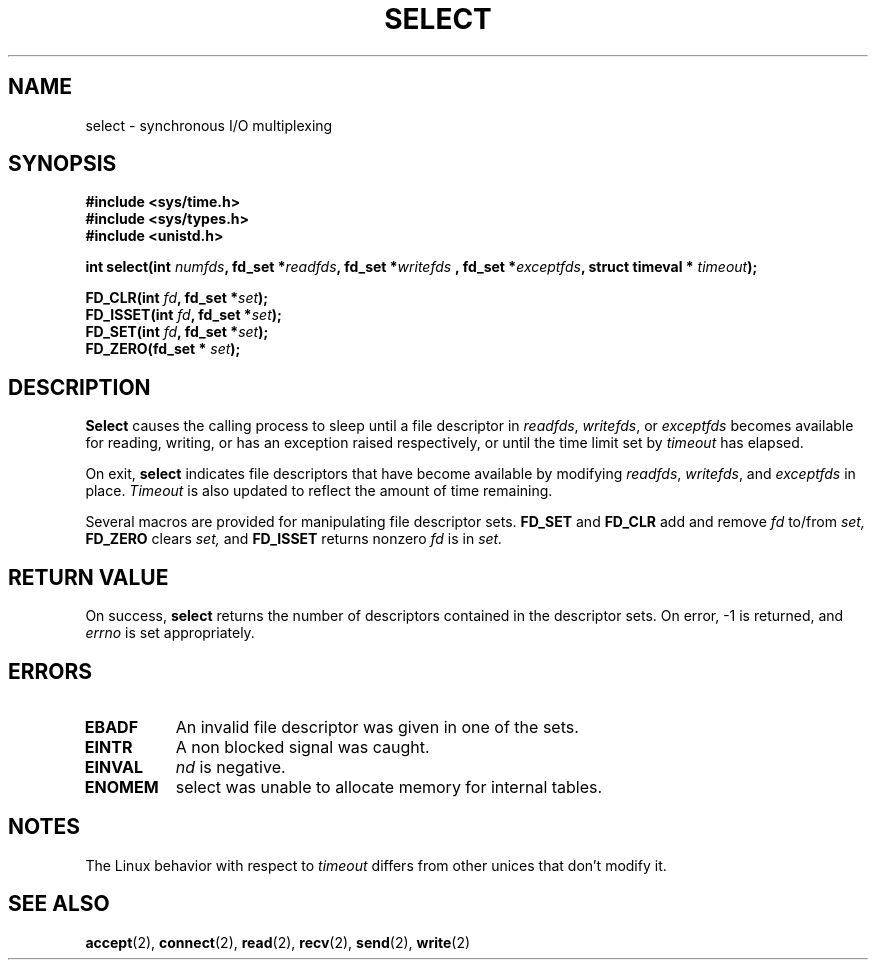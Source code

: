 .\" Hey Emacs! This file is -*- nroff -*- source.
.\"
.\" This manpage is Copyright (C) 1992 Drew Eckhardt;
.\"
.\"
.\" Permission is granted to make and distribute verbatim copies of this
.\" manual provided the copyright notice and this permission notice are
.\" preserved on all copies.
.\"
.\" Permission is granted to copy and distribute modified versions of this
.\" manual under the conditions for verbatim copying, provided that the
.\" entire resulting derived work is distributed under the terms of a
.\" permission notice identical to this one
.\" 
.\" Since the Linux kernel and libraries are constantly changing, this
.\" manual page may be incorrect or out-of-date.  The author(s) assume no
.\" responsibility for errors or omissions, or for damages resulting from
.\" the use of the information contained herein.  The author(s) may not
.\" have taken the same level of care in the production of this manual,
.\" which is licensed free of charge, as they might when working
.\" professionally.
.\" 
.\" Formatted or processed versions of this manual, if unaccompanied by
.\" the source, must acknowledge the copyright and authors of this work.
.\"
.\" Modified Sat Jul 24 00:41:28 1993 by Rik Faith (faith@cs.unc.edu)
.\"
.TH SELECT 2 "April 14, 1993" "Linux 0.99.7" "Linux Programmer's Manual"
.SH NAME
select \- synchronous I/O multiplexing 
.SH SYNOPSIS
.B #include <sys/time.h>
.br
.B #include <sys/types.h>
.br
.B #include <unistd.h>
.sp
.BI "int select(int " numfds ", fd_set *" readfds ", fd_set *"  writefds
.BI ", fd_set *" exceptfds ", struct timeval * " timeout );
.sp
.BI "FD_CLR(int " fd ", fd_set *" set );
.br
.BI "FD_ISSET(int " fd ", fd_set *" set );
.br
.BI "FD_SET(int " fd ", fd_set *" set );
.br
.BI "FD_ZERO(fd_set * " set );
.SH DESCRIPTION
.B Select 
causes the calling process to sleep until a file descriptor in 
.IR readfds ,
.IR writefds ,
or
.I exceptfds
becomes available for reading, writing, or has 
an exception raised respectively, or until the time limit set 
by 
.I timeout
has elapsed.

On exit, 
.B select
indicates file descriptors that have become available by modifying
.IR readfds ,
.IR writefds ,
and
.I exceptfds 
in place.  
.I Timeout
is also updated to reflect the amount of time remaining.

Several macros are provided for manipulating file descriptor sets.
.B FD_SET 
and
.B FD_CLR
add and remove
.I fd
to/from 
.I set, 
.B FD_ZERO
clears 
.I set,
and 
.B FD_ISSET 
returns nonzero 
.I fd
is in 
.I set.
.SH "RETURN VALUE"
On success,
.B select 
returns the number of descriptors contained in the descriptor sets.  On
error, \-1  is returned, and
.I errno
is set appropriately.
.SH ERRORS
.TP 0.8i
.B EBADF
An invalid file descriptor was given in one of the sets.
.TP
.B EINTR 
A non blocked signal was caught.
.TP
.B EINVAL 
.I nd
is negative.
.TP
.B ENOMEM
select was unable to allocate memory for internal tables.
.SH NOTES
The Linux behavior with respect to 
.I timeout
differs from other unices that don't modify it.
.SH "SEE ALSO"
.BR accept "(2), " connect "(2), " read "(2), " recv "(2), "
.BR send "(2), " write (2)
